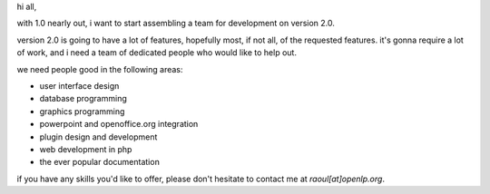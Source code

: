 .. title: about to start development on version 2.0
.. slug: 2005/12/27/about-to-start-development-on-version-2-0
.. date: 2005-12-27 12:12:33 UTC
.. tags: 
.. description: 

hi all,

with 1.0 nearly out, i want to start assembling a team for development
on version 2.0.

version 2.0 is going to have a lot of features, hopefully most, if not
all, of the requested features. it's gonna require a lot of work, and i
need a team of dedicated people who would like to help out.

we need people good in the following areas:

-  user interface design
-  database programming
-  graphics programming
-  powerpoint and openoffice.org integration
-  plugin design and development
-  web development in php
-  the ever popular documentation

if you have any skills you'd like to offer, please don't hesitate to
contact me at *raoul[at]openlp.org*.
